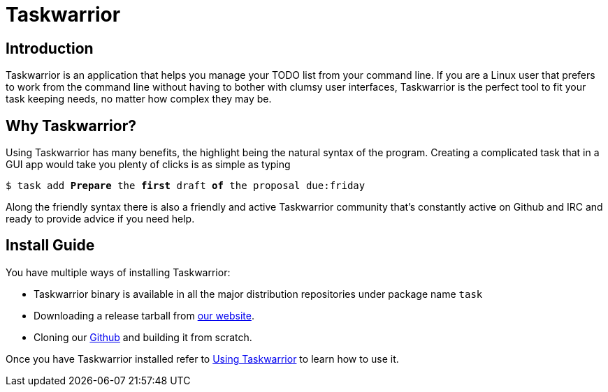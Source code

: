 [[taskwarrior-introduction]]
= Taskwarrior


== Introduction 


Taskwarrior is an application that helps you manage your TODO list from your command line. If you are a Linux user that prefers to work from the command line without having to bother with clumsy user interfaces, Taskwarrior is the perfect tool to fit your task keeping needs, no matter how complex they may be.

== Why Taskwarrior?


Using Taskwarrior has many benefits, the highlight being the natural syntax of the program. Creating a complicated task that in a GUI app would take you plenty of clicks is as simple as typing
[source,shell, subs="quotes"]
----
$ task add *Prepare* the *first* draft *of* the proposal due:friday
----
Along the friendly syntax there is also a friendly and active Taskwarrior community that’s constantly active on Github and IRC and ready to provide advice if you need help.

== Install Guide


You have multiple ways of installing Taskwarrior:

* Taskwarrior binary is available in all the major distribution repositories under package name `task`
* Downloading a release tarball from https://taskwarrior.org/download[our website].
* Cloning our https://github.com/GothenburgBitFactory/taskwarrior[Github] and building it from scratch.


Once you have Taskwarrior installed refer to xref:taskwarrior-usage[Using Taskwarrior] to learn how to use it.
